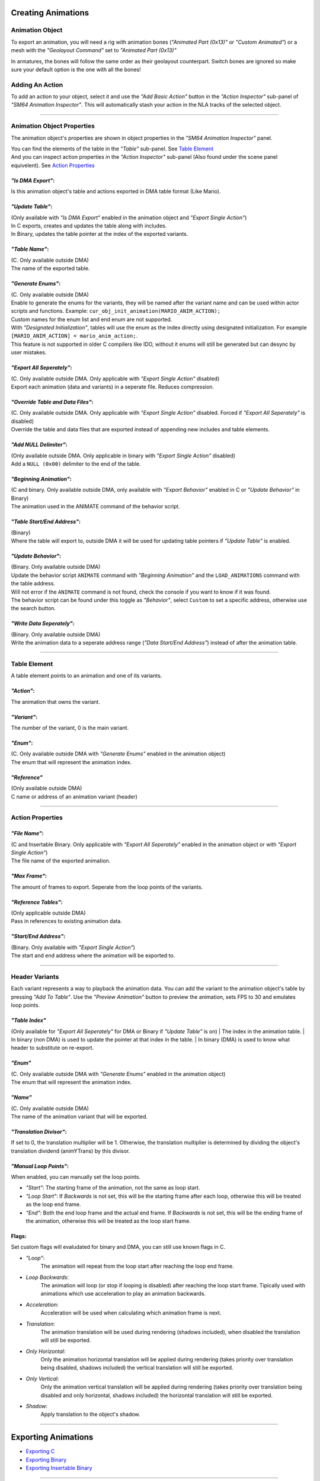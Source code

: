 Creating Animations
===================

Animation Object
----------------
To export an animation, you will need a rig with animation bones (*"Animated Part (0x13)"* or *"Custom Animated"*) 
or a mesh with the *"Geolayout Command"* set to *"Animated Part (0x13)"*

In armatures, the bones will follow the same order as their geolayout counterpart. 
Switch bones are ignored so make sure your default option is the one with all the bones!

Adding An Action
----------------
To add an action to your object, select it and use the *"Add Basic Action"* button 
in the *"Action Inspector"* sub-panel of *"SM64 Animation Inspector"*.
This will automatically stash your action in the NLA tracks of the selected object.

.. image:: add_action.png
    :align: center
    :alt: SM64 Animation Inspector with the Action Inspector sub-panel opened

-----------------------------------------------------------------------------

Animation Object Properties
---------------------------

The animation object's properties are shown in object properties in the *"SM64 Animation Inspector"* panel.

.. image:: obj_inspector.png
  :align: center
  :alt: SM64 Animation Inspector under object properties panel

| You can find the elements of the table in the *"Table"* sub-panel. See `Table Element`_
| And you can inspect action properties in the *"Action Inspector"* sub-panel (Also found under the scene panel equivelent). See `Action Properties`_


*"Is DMA Export"*:
~~~~~~~~~~~~~~~~~~
Is this animation object's table and actions exported in DMA table format (Like Mario).

*"Update Table"*:
~~~~~~~~~~~~~~~~~
| (Only available with *"Is DMA Export"* enabled in the animation object and *"Export Single Action"*)
| In C exports, creates and updates the table along with includes.
| In Binary, updates the table pointer at the index of the exported variants.

*"Table Name"*:
~~~~~~~~~~~~~~~
| (C. Only available outside DMA)
| The name of the exported table.

*"Generate Enums"*:
~~~~~~~~~~~~~~~~~~~
| (C. Only available outside DMA)
| Enable to generate the enums for the variants, 
  they will be named after the variant name and can be used within actor scripts and functions.
  Example: ``cur_obj_init_animation(MARIO_ANIM_ACTION);``
| Custom names for the enum list and end enum are not supported.

| With *"Designated Initialization"*, tables will use the enum as the index directly using designated initialization.
  For example ``[MARIO_ANIM_ACTION] = mario_anim_action;``. 
| This feature is not supported in older C compilers like IDO, 
  without it enums will still be generated but can desync by user mistakes.

*"Export All Seperately"*:
~~~~~~~~~~~~~~~~~~~~~~~~~~
| (C. Only available outside DMA. Only applicable with *"Export Single Action"* disabled)
| Export each animation (data and variants) in a seperate file. Reduces compression.

*"Override Table and Data Files"*:
~~~~~~~~~~~~~~~~~~~~~~~~~~~~~~~~~~
| (C. Only available outside DMA. Only applicable with *"Export Single Action"* disabled. Forced if *"Export All Seperately"* is disabled)
| Override the table and data files that are exported instead of appending new includes and table elements.

*"Add NULL Delimiter"*:
~~~~~~~~~~~~~~~~~~~~~~~
| (Only available outside DMA. Only applicable in binary with *"Export Single Action"* disabled)
| Add a ``NULL (0x00)`` delimiter to the end of the table.

*"Beginning Animation"*:
~~~~~~~~~~~~~~~~~~~~~~~~
| (C and binary. Only available outside DMA, only available with *"Export Behavior"* enabled in C or *"Update Behavior"* in Binary)
| The animation used in the ANIMATE command of the behavior script.

*"Table Start/End Address"*:
~~~~~~~~~~~~~~~~~~~~~~~~~~~~
| (Binary)
| Where the table will export to, outside DMA it will be used for updating table pointers if *"Update Table"* is enabled.

*"Update Behavior"*:
~~~~~~~~~~~~~~~~~~~~
| (Binary. Only available outside DMA)
| Update the behavior script ``ANIMATE`` command with *"Beginning Animation"* and the ``LOAD_ANIMATIONS`` command with the table address.
| Will not error if the ``ANIMATE`` command is not found, check the console if you want to know if it was found.
| The behavior script can be found under this toggle as *"Behavior"*, 
  select ``Custom`` to set a specific address, otherwise use the search button.

*"Write Data Seperately"*:
~~~~~~~~~~~~~~~~~~~~~~~~~~
| (Binary. Only available outside DMA)
| Write the animation data to a seperate address range (*"Data Start/End Address"*) instead of after the animation table.

-------------------------------------------------------------------------------------------------------------------------

Table Element
-------------
A table element points to an animation and one of its variants.

.. image:: table_elements.png
  :align: center
  :alt: Two table elements under the "Table" sub-panel, one a normal table element and another a reference.

*"Action"*:
~~~~~~~~~~~
The animation that owns the variant.

*"Variant"*:
~~~~~~~~~~~~
The number of the variant, 0 is the main variant.

*"Enum"*: 
~~~~~~~~~
| (C. Only available outside DMA with *"Generate Enums"* enabled in the animation object)
| The enum that will represent the animation index.

*"Reference"*
~~~~~~~~~~~~~
| (Only available outside DMA)
| C name or address of an animation variant (header)

-------------------------------------------------------------

Action Properties
-----------------
.. image:: action_inspector.png
  :align: center
  :alt: SM64 Action Inspector sub-panel

*"File Name"*:
~~~~~~~~~~~~~~
| (C and Insertable Binary. Only applicable with *"Export All Seperately"* enabled in the animation object or with *"Export Single Action"*)
| The file name of the exported animation.

*"Max Frame"*:
~~~~~~~~~~~~~~
The amount of frames to export. Seperate from the loop points of the variants.

*"Reference Tables"*:
~~~~~~~~~~~~~~~~~~~~~
| (Only applicable outside DMA) 
| Pass in references to existing animation data.

*"Start/End Address"*:
~~~~~~~~~~~~~~~~~~~~~~
| (Binary. Only available with *"Export Single Action"*) 
| The start and end address where the animation will be exported to.

--------------------------------------------------------------------

Header Variants
---------------
Each variant represents a way to playback the animation data.
You can add the variant to the animation object's table by pressing *"Add To Table"*.
Use the *"Preview Animation"* button to preview the animation, sets FPS to 30 and emulates loop points.

*"Table Index"*
~~~~~~~~~~~~~~~
(Only available for *"Export All Seperately"* for DMA or Binary if *"Update Table"* is on)
| The index in the animation table.
| In binary (non DMA) is used to update the pointer at that index in the table.
| In binary (DMA) is used to know what header to substitute on re-export.

*"Enum"*
~~~~~~~~
| (C. Only available outside DMA with *"Generate Enums"* enabled in the animation object)
| The enum that will represent the animation index.

*"Name"*
~~~~~~~~
| (C. Only available outside DMA)
| The name of the animation variant that will be exported.

*"Translation Divisor"*:
~~~~~~~~~~~~~~~~~~~~~~~~
If set to 0, the translation multiplier will be 1.
Otherwise, the translation multiplier is determined by dividing the object's 
translation dividend (animYTrans) by this divisor.

*"Manual Loop Points"*:
~~~~~~~~~~~~~~~~~~~~~~~
When enabled, you can manually set the loop points.

- *"Start"*: The starting frame of the animation, not the same as loop start.
- *"Loop Start"*: If *Backwards* is not set, this will be the starting frame after each loop, 
  otherwise this will be treated as the loop end frame.
- *"End"*: Both the end loop frame and the actual end frame.
  If *Backwards* is not set, this will be the ending frame of the animation, 
  otherwise this will be treated as the loop start frame.

Flags:
~~~~~~
Set custom flags will evaludated for binary and DMA, you can still use known flags in C.

- *"Loop"*:
    The animation will repeat from the loop start after reaching the loop end frame.
- *Loop Backwards*:
    The animation will loop (or stop if looping is disabled) after reaching the loop start frame. 
    Tipically used with animations which use acceleration to play an animation backwards.
- *Acceleration*:
    Acceleration will be used when calculating which animation frame is next.
- *Translation*:
    The animation translation will be used during rendering (shadows included), 
    when disabled the translation will still be exported.
- *Only Horizontal*:
    Only the animation horizontal translation will be applied during rendering 
    (takes priority over translation being disabled, shadows included) 
    the vertical translation will still be exported.
- *Only Vertical*:
    Only the animation vertical translation will be applied during rendering 
    (takes priority over translation being disabled and only horizontal, shadows included) 
    the horizontal translation will still be exported.
- *Shadow*:
    Apply translation to the object's shadow.

=============================================

Exporting Animations
====================

- `Exporting C`_
- `Exporting Binary`_
- `Exporting Insertable Binary`_

------------------------------

Exporting C
-----------
Enable *"Export Animations"*

Exporting Binary
----------------
TODO

Exporting Insertable Binary
----------------------------
TODO